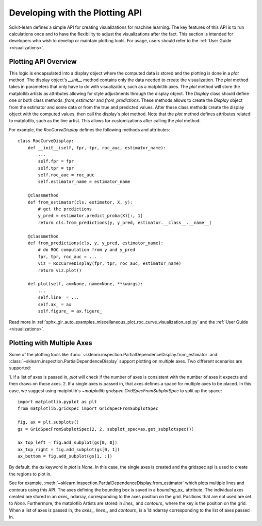 .. _plotting_api:

================================
Developing with the Plotting API
================================

Scikit-learn defines a simple API for creating visualizations for machine
learning. The key features of this API is to run calculations once and to have
the flexibility to adjust the visualizations after the fact. This section is
intended for developers who wish to develop or maintain plotting tools. For
usage, users should refer to the :ref:`User Guide <visualizations>`.

Plotting API Overview
---------------------

This logic is encapsulated into a display object where the computed data is
stored and the plotting is done in a `plot` method. The display object's
`__init__` method contains only the data needed to create the visualization.
The `plot` method takes in parameters that only have to do with visualization,
such as a matplotlib axes. The `plot` method will store the matplotlib artists
as attributes allowing for style adjustments through the display object. The
`Display` class should define one or both class methods: `from_estimator` and
`from_predictions`. These methods allows to create the `Display` object from
the estimator and some data or from the true and predicted values. After these
class methods create the display object with the computed values, then call the
display's plot method. Note that the `plot` method defines attributes related
to matplotlib, such as the line artist. This allows for customizations after
calling the `plot` method.

For example, the `RocCurveDisplay` defines the following methods and
attributes::

   class RocCurveDisplay:
       def __init__(self, fpr, tpr, roc_auc, estimator_name):
           ...
           self.fpr = fpr
           self.tpr = tpr
           self.roc_auc = roc_auc
           self.estimator_name = estimator_name

       @classmethod
       def from_estimator(cls, estimator, X, y):
           # get the predictions
           y_pred = estimator.predict_proba(X)[:, 1]
           return cls.from_predictions(y, y_pred, estimator.__class__.__name__)

       @classmethod
       def from_predictions(cls, y, y_pred, estimator_name):
           # do ROC computation from y and y_pred
           fpr, tpr, roc_auc = ...
           viz = RocCurveDisplay(fpr, tpr, roc_auc, estimator_name)
           return viz.plot()

       def plot(self, ax=None, name=None, **kwargs):
           ...
           self.line_ = ...
           self.ax_ = ax
           self.figure_ = ax.figure_

Read more in :ref:`sphx_glr_auto_examples_miscellaneous_plot_roc_curve_visualization_api.py`
and the :ref:`User Guide <visualizations>`.

Plotting with Multiple Axes
---------------------------

Some of the plotting tools like
:func:`~sklearn.inspection.PartialDependenceDisplay.from_estimator` and
:class:`~sklearn.inspection.PartialDependenceDisplay` support plotting on
multiple axes. Two different scenarios are supported:

1. If a list of axes is passed in, `plot` will check if the number of axes is
consistent with the number of axes it expects and then draws on those axes. 2.
If a single axes is passed in, that axes defines a space for multiple axes to
be placed. In this case, we suggest using matplotlib's
`~matplotlib.gridspec.GridSpecFromSubplotSpec` to split up the space::

   import matplotlib.pyplot as plt
   from matplotlib.gridspec import GridSpecFromSubplotSpec

   fig, ax = plt.subplots()
   gs = GridSpecFromSubplotSpec(2, 2, subplot_spec=ax.get_subplotspec())

   ax_top_left = fig.add_subplot(gs[0, 0])
   ax_top_right = fig.add_subplot(gs[0, 1])
   ax_bottom = fig.add_subplot(gs[1, :])

By default, the `ax` keyword in `plot` is `None`. In this case, the single
axes is created and the gridspec api is used to create the regions to plot in.

See for example, :meth:`~sklearn.inspection.PartialDependenceDisplay.from_estimator`
which plots multiple lines and contours using this API. The axes defining the
bounding box is saved in a `bounding_ax_` attribute. The individual axes
created are stored in an `axes_` ndarray, corresponding to the axes position on
the grid. Positions that are not used are set to `None`. Furthermore, the
matplotlib Artists are stored in `lines_` and `contours_` where the key is the
position on the grid. When a list of axes is passed in, the `axes_`, `lines_`,
and `contours_` is a 1d ndarray corresponding to the list of axes passed in.
